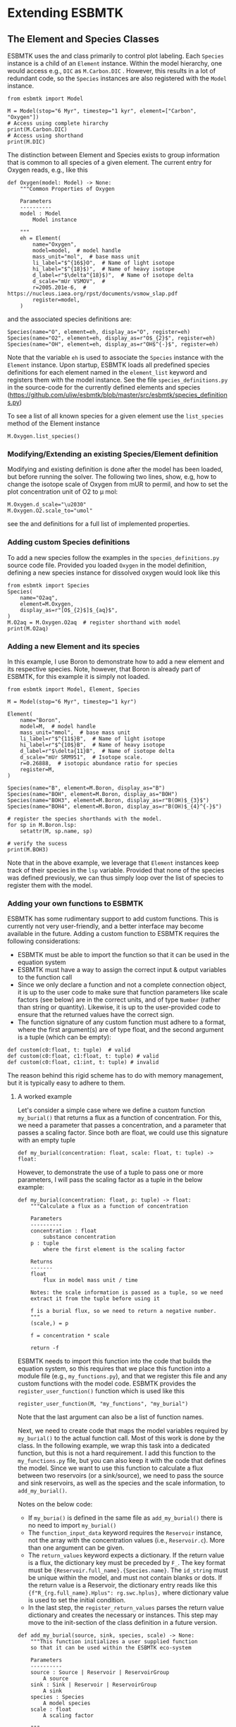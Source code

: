 #+options: toc:nil author:nil num:nil


* Extending ESBMTK
** The Element and Species Classes
ESBMTK uses the @@rst::py:class:`esbmtk.esbmtk.Species()`@@ and @@rst::py:class:`esbmtk.esbmtk.Element()`@@ class primarily to control plot labeling. Each =Species= instance is a child of an =Element= instance. Within the model hierarchy,  one would access e.g., =DIC= as =M.Carbon.DIC= . However, this results in a lot of redundant code, so the =Species= instances are also registered with the =Model= instance.
#+BEGIN_SRC ipython
from esbmtk import Model

M = Model(stop="6 Myr", timestep="1 kyr", element=["Carbon", "Oxygen"])
# Access using complete hirarchy
print(M.Carbon.DIC)
# Access using shorthand
print(M.DIC)
#+END_SRC

The distinction between Element and Species exists to group information that is common to all species of a given element. The current entry for Oxygen reads, e.g., like this
#+BEGIN_SRC ipython
def Oxygen(model: Model) -> None:
    """Common Properties of Oxygen

    Parameters
    ----------
    model : Model
        Model instance

    """
    eh = Element(
        name="Oxygen",
        model=model,  # model handle
        mass_unit="mol",  # base mass unit
        li_label="$^{16$}O",  # Name of light isotope
        hi_label="$^{18}$)",  # Name of heavy isotope
        d_label=r"$\delta^{18}$)",  # Name of isotope delta
        d_scale="mUr VSMOV",  # 
        r=2005.201e-6,  # https://nucleus.iaea.org/rpst/documents/vsmow_slap.pdf
        register=model,
    )
#+END_SRC

and the associated species definitions are:
#+BEGIN_SRC ipython
Species(name="O", element=eh, display_as="O", register=eh)
Species(name="O2", element=eh, display_as=r"O$_{2}$", register=eh)
Species(name="OH", element=eh, display_as=r"OH$^{-}$", register=eh)
#+END_SRC
Note that the variable =eh= is used to associate the =Species= instance with the =Element= instance. Upon startup, ESBMTK loads all predefined species definitions for each element named in the =element_list= keyword and registers them with the model instance. See the file =species_definitions.py= in the source-code for the currently defined elements and species (https://github.com/uliw/esbmtk/blob/master/src/esbmtk/species_definitions.py)

To see a list of all known species for a given element use the =list_species= method of the Element instance
#+BEGIN_SRC ipython
M.Oxygen.list_species()
#+END_SRC


*** Modifying/Extending an existing Species/Element definition
Modifying and existing definition is done after the model has been loaded, but
before running the solver. The following two lines, show, e.g, how to change the
isotope scale of Oxygen from mUR to permil, and how to set the plot concentration unit of O2 to \mu mol:
#+BEGIN_SRC ipython
M.Oxygen.d_scale="\u2030"
M.Oxygen.O2.scale_to="umol"
#+END_SRC
see the @@rst::py:class:`esbmtk.esbmtk.Species()`@@ and @@rst::py:class:`esbmtk.esbmtk.Element()`@@ definitions for a full list of implemented properties.

*** Adding custom Species definitions
To add a new species follow the examples in the =species_definitions.py= source code file. Provided you loaded =Oxygen= in the model definition, defining a new species instance for dissolved oxygen would look like this
#+BEGIN_SRC ipython
from esbmtk import Species
Species(
    name="O2aq",
    element=M.Oxygen,
    display_as=r"[O$_{2}$]$_{aq}$",
)
M.O2aq = M.Oxygen.O2aq  # register shorthand with model
print(M.O2aq)
#+END_SRC

*** Adding a new Element and its species
In this example, I use Boron to demonstrate how to add a new element and its respective species. Note, however, that Boron is already part of ESBMTK, for this example it is simply not loaded.
#+BEGIN_SRC ipython
from esbmtk import Model, Element, Species

M = Model(stop="6 Myr", timestep="1 kyr")

Element(
    name="Boron",
    model=M,  # model handle
    mass_unit="mmol",  # base mass unit
    li_label=r"$^{11$}B",  # Name of light isotope
    hi_label=r"$^{10$}B",  # Name of heavy isotope
    d_label=r"$\delta{11}B",  # Name of isotope delta
    d_scale="mUr SRM951",  # Isotope scale.
    r=0.26888,  # isotopic abundance ratio for species
    register=M,
)

Species(name="B", element=M.Boron, display_as="B")
Species(name="BOH", element=M.Boron, display_as="BOH")
Species(name="BOH3", element=M.Boron, display_as=r"B(OH)$_{3}$")
Species(name="BOH4", element=M.Boron, display_as=r"B(OH)$_{4}^{-}$")

# register the species shorthands with the model.
for sp in M.Boron.lsp:
    setattr(M, sp.name, sp)

# verify the sucess
print(M.BOH3)
#+END_SRC
Note that in the above example, we leverage that =Element= instances keep track of their species in the =lsp= variable. Provided that none of the species was defined previously, we can thus simply loop over the list of species to register them with the model.


*** Adding your own functions to ESBMTK

ESBMTK has some rudimentary support to add custom functions. This is currently not very user-friendly, and a better interface may become available in the future.
Adding a custom function to ESBMTK requires the following considerations:
 - ESBMTK must be able to import the function so that it can be used in the equation system
 - ESBMTK must have a way to assign the correct input & output variables to the function call
 - Since we only declare a function and not a complete connection object, it is up to the user code to make sure that function parameters like scale factors (see below) are in the correct units, and of type =Number= (rather than string or quantity). Likewise, it is up to the user-provided code to ensure that the returned values have the correct sign.
 -   The function signature of any custom function must adhere to a format, where the first argument(s) are of type float, and the second argument is a tuple (which can be empty):
#+BEGIN_SRC ipython
def custom(c0:float, t: tuple)  # valid
def custom(c0:float, c1:float, t: tuple) # valid
def custom(c0:float, c1:int, t: tuple) # invalid
#+END_SRC
The reason behind this rigid scheme has to do with memory management, but it is typically easy to adhere to them.

**** A worked example
Let's consider a simple case where we define a custom function =my_burial()= that returns a flux as a function of concentration. For this, we need a parameter that passes a concentration, and a parameter that passes a scaling factor. Since both are float, we could use this signature with an empty tuple
#+BEGIN_SRC ipython
def my_burial(concentration: float, scale: float, t: tuple) -> float:
#+END_SRC
However, to demonstrate the use of a tuple to pass one or more parameters, I will pass the scaling factor as a tuple in the below example:
#+BEGIN_SRC ipython
def my_burial(concentration: float, p: tuple) -> float:
    """Calculate a flux as a function of concentration

    Parameters
    ----------
    concentration : float
        substance concentration
    p : tuple
        where the first element is the scaling factor

    Returns
    -------
    float
        flux in model mass unit / time

    Notes: the scale information is passed as a tuple, so we need
    extract it from the tuple before using it

    f is a burial flux, so we need to return a negative number.
    """
    (scale,) = p

    f = concentration * scale

    return -f
#+END_SRC

ESBMTK needs to import this function into the code that builds the equation system, so this requires that we place this function into a module file (e.g., =my_functions.py=), and that we register this file and any custom functions with the model code. ESBMTK provides the =register_user_function()= function which is used like this
#+BEGIN_SRC ipython
register_user_function(M, "my_functions", "my_burial")
#+END_SRC
Note that the last argument can also be a list of function names.

Next, we need to create code that maps the model variables required by =my_burial()= to the actual function call. Most of this work is done by the @@rst::py:class:`esbmtk.extended_classes.ExternCode()`@@ class. In the following example, we wrap this task into a dedicated function, but this is not a hard requirement. I add this function to the =my_functions.py= file, but you can also keep it with the code that defines the model.  Since we want to use this function to calculate a flux between two reservoirs (or a sink/source), we need to pass the source and sink reservoirs, as well as the species and the scale information, to =add_my_burial()=.

Notes on the below code:
 - If =my_buria()= is defined in the same file as =add_my_burial()= there is no need to import =my_burial()=
 - The =function_input_data= keyword requires the =Reservoir= instance, not the array with the concentration values (i.e., =Reservoir.c=). More than one argument can be given.
 - The =return_values= keyword expects a dictionary. If the return value is a flux, the dictionary key must be preceded by =F_=. The key format must be ={Reservoir.full_name}.{Species.name}=. The =id_string= must be unique within the model, and must not contain blanks or dots. If the return value is a Reservoir, the dictionary entry reads like this  ={f"R_{rg.full_name}.Hplus": rg.swc.hplus},= where dictionary value is used to set the initial condition.
 - In the last step, the =register_return_values= parses the return value dictionary and creates the necessary @@rst::py:class:`esbmtk.esbmtk.Flux()`@@ or @@rst::py:class:`esbmtk.esbmtk.Reservoir()`@@ instances. This step may move to the init-section of the @@rst::py:class:`esbmtk.extended_classes.ExternalCode()`@@ class definition in a future version.
#+BEGIN_SRC ipython
def add_my_burial(source, sink, species, scale) -> None:
    """This function initializes a user supplied function
    so that it can be used within the ESBMTK eco-system

    Parameters
    ----------
    source : Source | Reservoir | ReservoirGroup
        A source
    sink : Sink | Reservoir | ReservoirGroup
        A sink
    species : Species
        A model species
    scale : float
        A scaling factor

    """
    from esbmtk import ExternalCode, register_return_values

    p = (scale,)  # convert float into tuple
    ec = ExternalCode(
        name="mb",
        species=source.species,
        function=my_burial,
        fname="my_burial",
        function_input_data=[source],
        function_params=p,
        register=source,
        return_values=[
            {f"F_{sink.full_name}.{species.name}": "id_string"},
        ],
    )

    register_return_values(ec, source)
#+END_SRC

Once these functions are defined, we can use them in the model definition as follows
#+BEGIN_SRC ipython
# register the new module and function with the model
register_user_function(M, "my_functions", "my_burial")

# import the add_my_burial into this script file
from my_functions import add_my_burial

# add the my_burial_function to the model objects.
add_my_burial(
    M.D_b,  # Source
    M.burial,  # Sink
    M.PO4,  # Species
    M.D_b.volume.magnitude / 2000.0,  # Scale
)
#+END_SRC
Note that  =M.D_b.volume.magnitude= is not a number but a quantity. So one needs to query the numerical value with =.magnitude= ., or add code to  =add_my_burial= to query the type of the input arguments and convert as necessary.

The file =user_defined_functions.py= in the =examples= directory shows a working example. 

*** Debugging custom function integration 

The current custom function integration interface is not very user-friendly and often requires investigating the actual =equations.py= file. In the default operating mode, ESBMTK will recreate this file for each model run, so that print statements and breakpoints that have been placed in =equations.py= have no effect.
Use the =parse_model= keyword in the model instance to keep the edited =equations.py= for the next run:
#+BEGIN_SRC ipython
M = Model(
    stop="1000 yr",  # end time of model
    timestep="1 yr",  # upper limit of time step
    element=["Phosphor"],  # list of element definitions
    parse_model=False,  # do not overwrite equations.py
)
#+END_SRC
